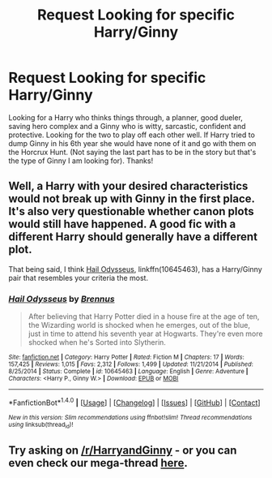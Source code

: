 #+TITLE: Request Looking for specific Harry/Ginny

* Request Looking for specific Harry/Ginny
:PROPERTIES:
:Author: Silentone26
:Score: 8
:DateUnix: 1506819776.0
:DateShort: 2017-Oct-01
:FlairText: Request
:END:
Looking for a Harry who thinks things through, a planner, good dueler, saving hero complex and a Ginny who is witty, sarcastic, confident and protective. Looking for the two to play off each other well. If Harry tried to dump Ginny in his 6th year she would have none of it and go with them on the Horcrux Hunt. (Not saying the last part has to be in the story but that's the type of Ginny I am looking for). Thanks!


** Well, a Harry with your desired characteristics would not break up with Ginny in the first place. It's also very questionable whether canon plots would still have happened. A good fic with a different Harry should generally have a different plot.

That being said, I think [[https://www.fanfiction.net/s/10645463/1/Hail-Odysseus][Hail Odysseus]], linkffn(10645463), has a Harry/Ginny pair that resembles your criteria the most.
:PROPERTIES:
:Author: InquisitorCOC
:Score: 2
:DateUnix: 1506821273.0
:DateShort: 2017-Oct-01
:END:

*** [[http://www.fanfiction.net/s/10645463/1/][*/Hail Odysseus/*]] by [[https://www.fanfiction.net/u/4577618/Brennus][/Brennus/]]

#+begin_quote
  After believing that Harry Potter died in a house fire at the age of ten, the Wizarding world is shocked when he emerges, out of the blue, just in time to attend his seventh year at Hogwarts. They're even more shocked when he's Sorted into Slytherin.
#+end_quote

^{/Site/: [[http://www.fanfiction.net/][fanfiction.net]] *|* /Category/: Harry Potter *|* /Rated/: Fiction M *|* /Chapters/: 17 *|* /Words/: 157,425 *|* /Reviews/: 1,015 *|* /Favs/: 2,312 *|* /Follows/: 1,499 *|* /Updated/: 11/21/2014 *|* /Published/: 8/25/2014 *|* /Status/: Complete *|* /id/: 10645463 *|* /Language/: English *|* /Genre/: Adventure *|* /Characters/: <Harry P., Ginny W.> *|* /Download/: [[http://www.ff2ebook.com/old/ffn-bot/index.php?id=10645463&source=ff&filetype=epub][EPUB]] or [[http://www.ff2ebook.com/old/ffn-bot/index.php?id=10645463&source=ff&filetype=mobi][MOBI]]}

--------------

*FanfictionBot*^{1.4.0} *|* [[[https://github.com/tusing/reddit-ffn-bot/wiki/Usage][Usage]]] | [[[https://github.com/tusing/reddit-ffn-bot/wiki/Changelog][Changelog]]] | [[[https://github.com/tusing/reddit-ffn-bot/issues/][Issues]]] | [[[https://github.com/tusing/reddit-ffn-bot/][GitHub]]] | [[[https://www.reddit.com/message/compose?to=tusing][Contact]]]

^{/New in this version: Slim recommendations using/ ffnbot!slim! /Thread recommendations using/ linksub(thread_id)!}
:PROPERTIES:
:Author: FanfictionBot
:Score: 1
:DateUnix: 1506821308.0
:DateShort: 2017-Oct-01
:END:


** Try asking on [[/r/HarryandGinny]] - or you can even check our mega-thread [[https://www.reddit.com/r/HarryandGinny/comments/69334e/harryginny_fanfic_broken_down_by_category/?utm_content=comments&utm_medium=hot&utm_source=reddit&utm_name=HarryandGinny][here]].
:PROPERTIES:
:Author: stefvh
:Score: 1
:DateUnix: 1506879216.0
:DateShort: 2017-Oct-01
:END:
